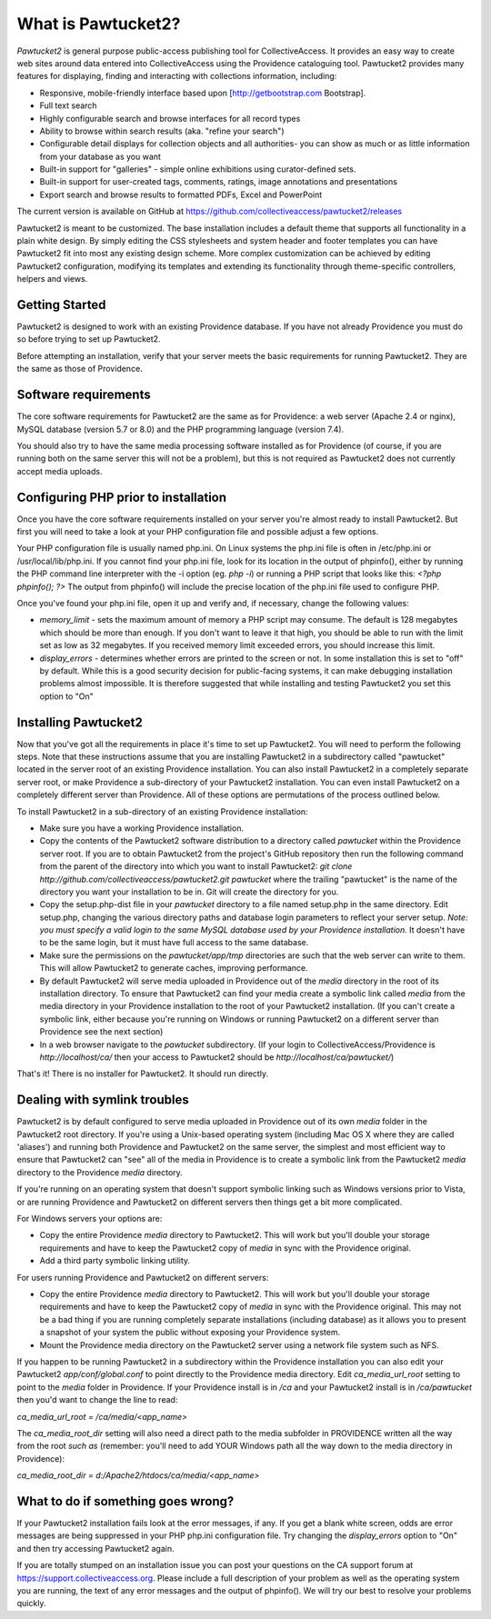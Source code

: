 What is Pawtucket2?
~~~~~~~~~~~~~~~~~~~

`Pawtucket2` is general purpose public-access publishing tool for CollectiveAccess. It provides an easy way to create web sites around data entered into CollectiveAccess using the Providence cataloguing tool. Pawtucket2 provides many features for displaying, finding and interacting with collections information, including:

* Responsive, mobile-friendly interface based upon [http://getbootstrap.com Bootstrap].
* Full text search
* Highly configurable search and browse interfaces for all record types
* Ability to browse within search results (aka. "refine your search")
* Configurable detail displays for collection objects and all authorities- you can show as much or as little information from your database as you want
* Built-in support for "galleries" - simple online exhibitions using curator-defined sets.
* Built-in support for user-created tags, comments, ratings, image annotations and presentations
* Export search and browse results to formatted PDFs, Excel and PowerPoint

The current version is available on GitHub at https://github.com/collectiveaccess/pawtucket2/releases

Pawtucket2 is meant to be customized. The base installation includes a default theme that supports all functionality in a plain white design. By simply editing the CSS stylesheets and system header and footer templates you can have Pawtucket2 fit into most any existing design scheme. More complex customization can be achieved by editing Pawtucket2 configuration, modifying its templates and extending its functionality through theme-specific controllers, helpers and views.

Getting Started
===============

Pawtucket2 is designed to work with an existing Providence database. If you have not already Providence you must do so before trying to set up Pawtucket2.

Before attempting an installation, verify that your server meets the basic requirements for running Pawtucket2. They are the same as those of Providence.

Software requirements
=====================

The core software requirements for Pawtucket2 are the same as for Providence: a web server (Apache 2.4 or nginx), MySQL database (version 5.7 or 8.0) and the PHP programming language (version 7.4).

You should also try to have the same media processing software installed as for Providence (of course, if you are running both on the same server this will not be a problem), but this is not required as Pawtucket2 does not currently accept media uploads.

Configuring PHP prior to installation
=====================================

Once you have the core software requirements installed on your server you're almost ready to install Pawtucket2. But first you will need to take a look at your PHP configuration file and possible adjust a few options.

Your PHP configuration file is usually named php.ini. On Linux systems the php.ini file is often in /etc/php.ini or /usr/local/lib/php.ini. If you cannot find your php.ini file, look for its location in the output of phpinfo(), either by running the PHP command line interpreter with the -i option (eg. `php -i`) or running a PHP script that looks like this: `<?php phpinfo(); ?>`  The output from phpinfo() will include the precise location of the php.ini file used to configure PHP.

Once you've found your php.ini file, open it up and verify and, if necessary, change the following values:

* `memory_limit`  - sets the maximum amount of memory a PHP script may consume. The default is 128 megabytes which should be more than enough. If you don't want to leave it that high, you should be able to run with the limit set as low as 32 megabytes. If you received memory limit exceeded errors, you should increase this limit.
* `display_errors` - determines whether errors are printed to the screen or not. In some installation this is set to "off" by default. While this is a good security decision for public-facing systems, it can make debugging installation problems almost impossible. It is therefore suggested that while installing and testing Pawtucket2 you set this option to "On"

Installing Pawtucket2
=====================

Now that you've got all the requirements in place it's time to set up Pawtucket2. You will need to perform the following steps. Note that these instructions assume that you are installing Pawtucket2 in a subdirectory called "pawtucket" located in the server root of an existing Providence installation. You can also install Pawtucket2 in a completely separate server root, or make Providence a sub-directory of your Pawtucket2 installation. You can even install Pawtucket2 on a completely different server than Providence. All of these options are permutations of the process outlined below.

To install Pawtucket2 in a sub-directory of an existing Providence installation:

* Make sure you have a working Providence installation. 
* Copy the contents of the Pawtucket2 software distribution to a directory called `pawtucket` within the Providence server root. If you are to obtain Pawtucket2 from the project's GitHub repository then run the following command from the parent of the directory into which you want to install Pawtucket2: `git clone http://github.com/collectiveaccess/pawtucket2.git pawtucket` where the trailing "pawtucket" is the name of the directory you want your installation to be in. Git will create the directory for you.
* Copy the setup.php-dist file in your `pawtucket` directory to a file named setup.php in the same directory. Edit setup.php, changing the various directory paths and database login parameters to reflect your server setup. `Note: you must specify a valid login to the same MySQL database used by your Providence installation.` It doesn't have to be the same login, but it must have full access to the same database.
* Make sure the permissions on the `pawtucket/app/tmp` directories are such that the web server can write to them. This will allow Pawtucket2 to generate caches, improving performance. 
* By default Pawtucket2 will serve media uploaded in Providence out of the `media` directory in the root of its installation directory. To ensure that Pawtucket2 can find your media create a symbolic link called `media` from the media directory in your Providence installation to the root of your Pawtucket2 installation.  (If you can't create a symbolic link, either because you're running on Windows or running Pawtucket2 on a different server than Providence see the next section)
* In a web browser navigate to the `pawtucket` subdirectory. (If your login to CollectiveAccess/Providence is `http://localhost/ca/` then your access to Pawtucket2 should be `http://localhost/ca/pawtucket/`)
 
That's it! There is no installer for Pawtucket2. It should run directly.

Dealing with symlink troubles
=============================

Pawtucket2 is by default configured to serve media uploaded in Providence out of its own `media` folder in the Pawtucket2 root directory. If you're using a Unix-based operating system (including Mac OS X where they are called 'aliases') and running both Providence and Pawtucket2 on the same server, the simplest and most efficient way to ensure that Pawtucket2 can "see" all of the media in Providence is to create a symbolic link from the Pawtucket2 `media` directory to the Providence `media` directory. 

If you're running on an operating system that doesn't support symbolic linking such as Windows versions prior to Vista, or are running Providence and Pawtucket2 on different servers then things get a bit more complicated.

For Windows servers your options are:

* Copy the entire Providence `media` directory to Pawtucket2. This will work but you'll double your storage requirements and have to keep the Pawtucket2 copy of `media` in sync with the Providence original.
* Add a third party symbolic linking utility. 

For users running Providence and Pawtucket2 on different servers:

* Copy the entire Providence `media` directory to Pawtucket2. This will work but you'll double your storage requirements and have to keep the Pawtucket2 copy of `media` in sync with the Providence original. This may not be a bad thing if you are running completely separate installations (including database) as it allows you to present a snapshot of your system the public without exposing your Providence system.
* Mount the Providence media directory on the Pawtucket2 server using a network file system such as NFS.

If you happen to be running Pawtucket2 in a subdirectory within the Providence installation you can also edit your Pawtucket2 `app/conf/global.conf` to point directly to the Providence media directory.  Edit `ca_media_url_root` setting to point to the `media` folder in Providence. If your Providence install is in `/ca` and your Pawtucket2 install is in `/ca/pawtucket` then you'd want to change the line to read:

`ca_media_url_root = /ca/media/<app_name>`

The `ca_media_root_dir` setting will also need a direct path to the media subfolder in PROVIDENCE written all the way from the root `such as` (remember: you'll need to add YOUR Windows path all the way down to the media directory in Providence):

`ca_media_root_dir = d:/Apache2/htdocs/ca/media/<app_name>`

What to do if something goes wrong?
===================================

If your Pawtucket2 installation fails look at the error messages, if any. If you get a blank white screen, odds are error messages are being suppressed in your PHP php.ini configuration file. Try changing the `display_errors` option to "On" and then try accessing Pawtucket2 again.

If you are totally stumped on an installation issue you can post your questions on the CA support forum at https://support.collectiveaccess.org. Please include a full description of your problem as well as the operating system you are running, the text of any error messages and the output of phpinfo(). We will try our best to resolve your problems quickly.